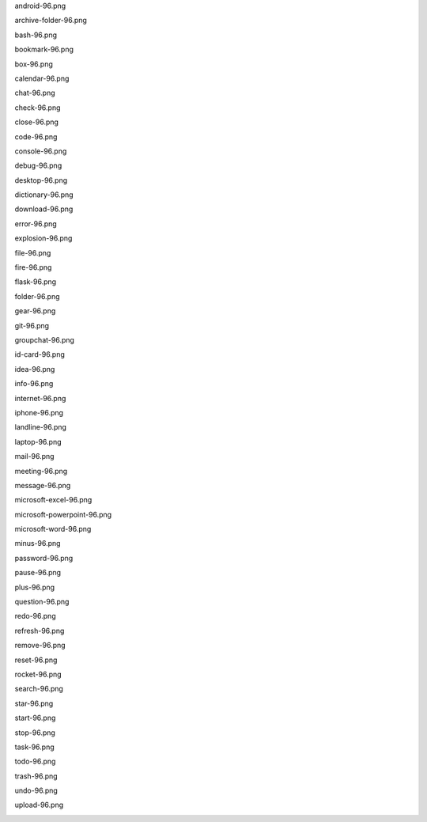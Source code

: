 android-96.png

.. image:: ./afwf/icons/android-96.png

archive-folder-96.png

.. image:: ./afwf/icons/archive-folder-96.png

bash-96.png

.. image:: ./afwf/icons/bash-96.png

bookmark-96.png

.. image:: ./afwf/icons/bookmark-96.png

box-96.png

.. image:: ./afwf/icons/box-96.png

calendar-96.png

.. image:: ./afwf/icons/calendar-96.png

chat-96.png

.. image:: ./afwf/icons/chat-96.png

check-96.png

.. image:: ./afwf/icons/check-96.png

close-96.png

.. image:: ./afwf/icons/close-96.png

code-96.png

.. image:: ./afwf/icons/code-96.png

console-96.png

.. image:: ./afwf/icons/console-96.png

debug-96.png

.. image:: ./afwf/icons/debug-96.png

desktop-96.png

.. image:: ./afwf/icons/desktop-96.png

dictionary-96.png

.. image:: ./afwf/icons/dictionary-96.png

download-96.png

.. image:: ./afwf/icons/download-96.png

error-96.png

.. image:: ./afwf/icons/error-96.png

explosion-96.png

.. image:: ./afwf/icons/explosion-96.png

file-96.png

.. image:: ./afwf/icons/file-96.png

fire-96.png

.. image:: ./afwf/icons/fire-96.png

flask-96.png

.. image:: ./afwf/icons/flask-96.png

folder-96.png

.. image:: ./afwf/icons/folder-96.png

gear-96.png

.. image:: ./afwf/icons/gear-96.png

git-96.png

.. image:: ./afwf/icons/git-96.png

groupchat-96.png

.. image:: ./afwf/icons/groupchat-96.png

id-card-96.png

.. image:: ./afwf/icons/id-card-96.png

idea-96.png

.. image:: ./afwf/icons/idea-96.png

info-96.png

.. image:: ./afwf/icons/info-96.png

internet-96.png

.. image:: ./afwf/icons/internet-96.png

iphone-96.png

.. image:: ./afwf/icons/iphone-96.png

landline-96.png

.. image:: ./afwf/icons/landline-96.png

laptop-96.png

.. image:: ./afwf/icons/laptop-96.png

mail-96.png

.. image:: ./afwf/icons/mail-96.png

meeting-96.png

.. image:: ./afwf/icons/meeting-96.png

message-96.png

.. image:: ./afwf/icons/message-96.png

microsoft-excel-96.png

.. image:: ./afwf/icons/microsoft-excel-96.png

microsoft-powerpoint-96.png

.. image:: ./afwf/icons/microsoft-powerpoint-96.png

microsoft-word-96.png

.. image:: ./afwf/icons/microsoft-word-96.png

minus-96.png

.. image:: ./afwf/icons/minus-96.png

password-96.png

.. image:: ./afwf/icons/password-96.png

pause-96.png

.. image:: ./afwf/icons/pause-96.png

plus-96.png

.. image:: ./afwf/icons/plus-96.png

question-96.png

.. image:: ./afwf/icons/question-96.png

redo-96.png

.. image:: ./afwf/icons/redo-96.png

refresh-96.png

.. image:: ./afwf/icons/refresh-96.png

remove-96.png

.. image:: ./afwf/icons/remove-96.png

reset-96.png

.. image:: ./afwf/icons/reset-96.png

rocket-96.png

.. image:: ./afwf/icons/rocket-96.png

search-96.png

.. image:: ./afwf/icons/search-96.png

star-96.png

.. image:: ./afwf/icons/star-96.png

start-96.png

.. image:: ./afwf/icons/start-96.png

stop-96.png

.. image:: ./afwf/icons/stop-96.png

task-96.png

.. image:: ./afwf/icons/task-96.png

todo-96.png

.. image:: ./afwf/icons/todo-96.png

trash-96.png

.. image:: ./afwf/icons/trash-96.png

undo-96.png

.. image:: ./afwf/icons/undo-96.png

upload-96.png

.. image:: ./afwf/icons/upload-96.png


